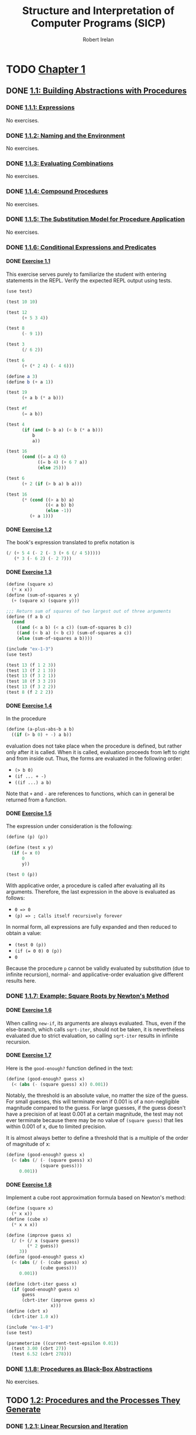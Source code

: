 #+TITLE: Structure and Interpretation of Computer Programs (SICP)
#+AUTHOR: Robert Irelan
#+EMAIL: rirelan@gmail.com
#+OPTIONS: author:t email:t f:t num:nil H:4
#+PROPERTY: header-args :comments link :noweb no-export
#+PROPERTY: header-args:scheme :shebang #!/usr/bin/env chicken-scheme
#+FILETAGS: :SICP:

* TODO [[http://mitpress.mit.edu/sicp/full-text/book/book-Z-H-9.html#%_chap_1][Chapter 1]]

** DONE [[http://mitpress.mit.edu/sicp/full-text/book/book-Z-H-10.html#%_sec_1.1][1.1: Building Abstractions with Procedures]]

*** DONE [[http://mitpress.mit.edu/sicp/full-text/book/book-Z-H-10.html#%_sec_1.1.1][1.1.1: Expressions]]

No exercises.

*** DONE [[http://mitpress.mit.edu/sicp/full-text/book/book-Z-H-10.html#%_sec_1.1.2][1.1.2: Naming and the Environment]]

No exercises.

*** DONE [[http://mitpress.mit.edu/sicp/full-text/book/book-Z-H-10.html#%_sec_1.1.3][1.1.3: Evaluating Combinations]]

No exercises.

*** DONE [[http://mitpress.mit.edu/sicp/full-text/book/book-Z-H-10.html#%_sec_1.1.4][1.1.4: Compound Procedures]]

No exercises.

*** DONE [[http://mitpress.mit.edu/sicp/full-text/book/book-Z-H-10.html#%_sec_1.1.5][1.1.5: The Substitution Model for Procedure Application]]

No exercises.

*** DONE [[http://mitpress.mit.edu/sicp/full-text/book/book-Z-H-10.html#%_sec_1.1.6][1.1.6: Conditional Expressions and Predicates]]
**** DONE [[http://mitpress.mit.edu/sicp/full-text/book/book-Z-H-10.html#%_thm_1.1][Exercise 1.1]]

This exercise serves purely to familiarize the student with entering statements
in the REPL. Verify the expected REPL output using tests.

#+BEGIN_SRC scheme :tangle ex-1-1-test.scm
  (use test)

  (test 10 10)

  (test 12
        (+ 5 3 4))

  (test 8
        (- 9 1))

  (test 3
        (/ 6 2))

  (test 6
        (+ (* 2 4) (- 4 6)))

  (define a 3)
  (define b (+ a 1))

  (test 19
        (+ a b (* a b)))

  (test #f
        (= a b))

  (test 4
        (if (and (> b a) (< b (* a b)))
            b
            a))

  (test 16
        (cond ((= a 4) 6)
              ((= b 4) (+ 6 7 a))
              (else 25)))

  (test 6
        (+ 2 (if (> b a) b a)))

  (test 16
        (* (cond ((> a b) a)
                 ((< a b) b)
                 (else -1))
           (+ a 1)))

#+END_SRC

**** DONE [[http://mitpress.mit.edu/sicp/full-text/book/book-Z-H-10.html#%_thm_1.2][Exercise 1.2]]

The book's expression translated to prefix notation is

#+BEGIN_SRC scheme
  (/ (+ 5 4 (- 2 (- 3 (+ 6 (/ 4 5)))))
     (* 3 (- 6 2) (- 2 7)))
#+END_SRC

**** DONE [[http://mitpress.mit.edu/sicp/full-text/book/book-Z-H-10.html#%_thm_1.3][Exercise 1.3]]

#+BEGIN_SRC scheme :tangle ex-1-3.scm
  (define (square x)
    (* x x))
  (define (sum-of-squares x y)
    (+ (square x) (square y)))

  ;;; Return sum of squares of two largest out of three arguments
  (define (f a b c)
    (cond
      ((and (< a b) (< a c)) (sum-of-squares b c))
      ((and (< b a) (< b c)) (sum-of-squares a c))
      (else (sum-of-squares a b))))
#+END_SRC

#+BEGIN_SRC scheme :tangle ex-1-3-test.scm
  (include "ex-1-3")
  (use test)

  (test 13 (f 1 2 3))
  (test 13 (f 2 1 3))
  (test 13 (f 3 2 1))
  (test 18 (f 3 3 2))
  (test 13 (f 3 2 2))
  (test 8 (f 2 2 2))
#+END_SRC

**** DONE [[http://mitpress.mit.edu/sicp/full-text/book/book-Z-H-10.html#%_thm_1.4][Exercise 1.4]]

In the procedure

#+BEGIN_SRC scheme
  (define (a-plus-abs-b a b)
    ((if (> b 0) + -) a b))
#+END_SRC

evaluation does not take place when the procedure is defined, but rather
only after it is called. When it is called, evaluation proceeds from left to
right and from inside out. Thus, the forms are evaluated in the following
order:

- ~(> b 0)~
- ~(if ... + -)~
- ~((if ...) a b)~

Note that ~+~ and ~-~ are references to functions, which can in general be
returned from a function.

**** DONE [[http://mitpress.mit.edu/sicp/full-text/book/book-Z-H-10.html#%_thm_1.5][Exercise 1.5]]

The expression under consideration is the following:

#+BEGIN_SRC scheme
  (define (p) (p))

  (define (test x y)
    (if (= x 0)
        0
        y))

  (test 0 (p))
#+END_SRC


With applicative order, a procedure is called after evaluating all its
arguments. Therefore, the last expression in the above is evaluated as follows:

- ~0 => 0~
- ~(p) => ; Calls itself recursively forever~

In normal form, all expressions are fully expanded and then reduced to
obtain a value:

- ~(test 0 (p))~
- ~(if (= 0 0) 0 (p))~
- ~0~

Because the procedure ~p~ cannot be validly evaluated by substitution (due
to infinite recursion), normal- and applicative-order evaluation give
different results here.

*** DONE [[http://mitpress.mit.edu/sicp/full-text/book/book-Z-H-10.html#%_sec_1.1.7][1.1.7: Example: Square Roots by Newton's Method]]
**** DONE [[http://mitpress.mit.edu/sicp/full-text/book/book-Z-H-10.html#%_thm_1.6][Exercise 1.6]]

When calling ~new-if~, its arguments are always evaluated. Thus, even if the
else-branch, which calls ~sqrt-iter~, should not be taken, it is nevertheless
evaluated due to strict evaluation, so calling ~sqrt-iter~ results in infinite
recursion.

**** DONE [[http://mitpress.mit.edu/sicp/full-text/book/book-Z-H-10.html#%_thm_1.7][Exercise 1.7]]

Here is the ~good-enough?~ function defined in the text:

#+BEGIN_SRC scheme
  (define (good-enough? guess x)
    (< (abs (- (square guess) x)) 0.001))
#+END_SRC

Notably, the threshold is an absolute value, no matter the size of the
guess. For small guesses, this will terminate even if 0.001 is of a
non-negligible magnitude compared to the guess. For large guesses, if the guess
doesn't have a precision of at least 0.001 at a certain magnitude, the test may
not ever terminate because there may be no value of ~(square guess)~ that lies
within 0.001 of x, due to limited precision.

It is almost always better to define a threshold that is a multiple of the
order of magnitude of x:

#+BEGIN_SRC scheme
  (define (good-enough? guess x)
    (< (abs (/ (- (square guess) x)
               (square guess)))
       0.001))
#+END_SRC

**** DONE [[http://mitpress.mit.edu/sicp/full-text/book/book-Z-H-10.html#%_thm_1.8][Exercise 1.8]]

Implement a cube root approximation formula based on Newton's method:

#+BEGIN_SRC scheme :tangle ex-1-8.scm
  (define (square x)
    (* x x))
  (define (cube x)
    (* x x x))

  (define (improve guess x)
    (/ (+ (/ x (square guess))
          (* 2 guess))
       3))
  (define (good-enough? guess x)
    (< (abs (/ (- (cube guess) x)
               (cube guess)))
       0.001))

  (define (cbrt-iter guess x)
    (if (good-enough? guess x)
        guess
        (cbrt-iter (improve guess x)
                   x)))
  (define (cbrt x)
    (cbrt-iter 1.0 x))
#+END_SRC

#+BEGIN_SRC scheme :tangle ex-1-8-test.scm
  (include "ex-1-8")
  (use test)

  (parameterize ((current-test-epsilon 0.01))
    (test 3.00 (cbrt 27))
    (test 6.52 (cbrt 278)))
#+END_SRC

*** DONE [[http://mitpress.mit.edu/sicp/full-text/book/book-Z-H-10.html#%_sec_1.1.8][1.1.8: Procedures as Black-Box Abstractions]]

No exercises.

** TODO [[http://mitpress.mit.edu/sicp/full-text/book/book-Z-H-11.html#%_sec_1.2][1.2: Procedures and the Processes They Generate]]

*** DONE [[http://mitpress.mit.edu/sicp/full-text/book/book-Z-H-11.html#%_sec_1.2.1][1.2.1: Linear Recursion and Iteration]]
**** DONE [[http://mitpress.mit.edu/sicp/full-text/book/book-Z-H-11.html#%_thm_1.9][Exercise 1.9]]

Evaluate the following procedures using the substitution model:

- ~new+-rec~

  #+CAPTION: ex-1-9-rec
  #+NAME: ex-1-9-rec
  #+BEGIN_SRC scheme
    (define (new+-rec a b)
      (if (= a 0)
        b
        (inc (new+-rec (dec a) b))))
  #+END_SRC

  This procedure is fundamentally recursive because it defers the evaluation of
  ~inc~ until ~new+-rec~ has reached its base case, resulting in a stack of
  deferred operations:

  #+CAPTION: ex-1-9-rec-test
  #+NAME: ex-1-9-rec-test
  #+BEGIN_SRC scheme
    (test-chain "ex-1-9-rec"
                '((new+-rec 4 5)
                  (inc (new+-rec 3 5))
                  (inc (inc (new+-rec 2 5)))
                  (inc (inc (inc (new+-rec 1 5))))
                  (inc (inc (inc (inc (new+-rec 0 5)))))
                  (inc (inc (inc (inc 5))))
                  (inc (inc (inc 6)))
                  (inc (inc 7))
                  (inc 8)
                  9))
  #+END_SRC

- ~new+-iter~

  #+CAPTION: ex-1-9-iter
  #+NAME: ex-1-9-iter
  #+BEGIN_SRC scheme
    (define (new+-iter a b)
      (if (= a 0)
          b
          (new+-iter (dec a) (inc b))))
  #+END_SRC

  This procedure is fundamentally iterative because ~new+-iter~ is in a
  tail-call position. Because of this, each call to ~new+-iter~ can be replaced
  with its result:

  #+CAPTION: ex-1-9-iter-test
  #+NAME: ex-1-9-iter-test
  #+BEGIN_SRC scheme
    (test-chain "ex-1-9-iter"
                '((new+-iter 4 5)
                  (new+-iter 3 6)
                  (new+-iter 2 7)
                  (new+-iter 1 8)
                  (new+-iter 0 9)
                  9))
  #+END_SRC

***** Auxiliary procedures

#+BEGIN_SRC scheme :tangle ex-1-9.scm
  (define (inc x) (+ x 1))
  (define (dec x) (- x 1))

  <<ex-1-9-rec>>
  <<ex-1-9-iter>>
#+END_SRC

#+BEGIN_SRC scheme :tangle ex-1-9-test.scm
  (include "ex-1-9")
  (use test)
  (use srfi-1)

  ;;; TEST-CHAIN -- assert that all expressions in a list evaluate to the same
  ;;; result.
  (define (test-chain name exprs)
    (eval (append `(test-group ,name)
                  (unfold (lambda (p) (null? (cdr p)))
                          (lambda (p) `(test-assert (= ,(car p) ,(cadr p))))
                          cdr
                          exprs))))

  (test-group "ex-1-9-test"
              <<ex-1-9-rec-test>>
              <<ex-1-9-iter-test>>
              )

#+END_SRC

**** DONE [[http://mitpress.mit.edu/sicp/full-text/book/book-Z-H-11.html#%_thm_1.10][Exercise 1.10]]

Ackermann's function is defined below:

#+BEGIN_SRC scheme :tangle ex-1-10.scm
  (define (A x y)
    (cond ((= y 0) 0)
          ((= x 0) (* 2 y))
          ((= y 1) 2)
          (else (A (- x 1)
                   (A x (- y 1))))))
#+END_SRC

#+BEGIN_SRC scheme :tangle ex-1-10-test.scm
  (test-group "ex-1-10"
          (test 1024 (A 1 10))
          (test 65536 (A 2 4))
          (test 65536 (A 3 3)))
#+END_SRC

Here are some other functions defined (mostly) in terms of the Ackermann
function, along with more concise definitions of what they compute:

#+BEGIN_SRC scheme
  ;;; (* 2 n)
  (define (f n) (A 0 n))

  ;;; (expt 2 n)
  (define (g n) (A 1 n))

  ;;; => (expt 2 (A 2 (- n 1)))
  ;;; => (expt 2 (expt 2 (A 2 (- n 2))))
  ;;; => (expt 2 (expt 2 ( .. n calls to expt .. )))
  ;;; => (define (h n)
  ;;;      (define (h-iter i res)
  ;;;        (if (= i 0)
  ;;;          res
  ;;;          (h-iter (- i 1) (expt 2 res))))
  ;;;      (h-iter n 1))
  (define (h n) (A 2 n))

  ;;; (* 5 (* n n))
  (define (k n) (* 5 n n))
#+END_SRC


*** TODO [[http://mitpress.mit.edu/sicp/full-text/book/book-Z-H-11.html#%_sec_1.2.2][1.2.2: Tree Recursion]]
**** TODO [[http://mitpress.mit.edu/sicp/full-text/book/book-Z-H-11.html#%_thm_1.11][Exercise 1.11]]
**** TODO [[http://mitpress.mit.edu/sicp/full-text/book/book-Z-H-11.html#%_thm_1.12][Exercise 1.12]]
**** TODO [[http://mitpress.mit.edu/sicp/full-text/book/book-Z-H-11.html#%_thm_1.13][Exercise 1.13]]
*** TODO [[http://mitpress.mit.edu/sicp/full-text/book/book-Z-H-11.html#%_sec_1.2.3][1.2.3: Orders of Growth]]
**** TODO [[http://mitpress.mit.edu/sicp/full-text/book/book-Z-H-11.html#%_thm_1.14][Exercise 1.14]]
**** TODO [[http://mitpress.mit.edu/sicp/full-text/book/book-Z-H-11.html#%_thm_1.15][Exercise 1.15]]
*** TODO [[http://mitpress.mit.edu/sicp/full-text/book/book-Z-H-11.html#%_sec_1.2.4][1.2.4: Exponentiation]]
**** TODO [[http://mitpress.mit.edu/sicp/full-text/book/book-Z-H-11.html#%_thm_1.16][Exercise 1.16]]
**** TODO [[http://mitpress.mit.edu/sicp/full-text/book/book-Z-H-11.html#%_thm_1.17][Exercise 1.17]]
**** TODO [[http://mitpress.mit.edu/sicp/full-text/book/book-Z-H-11.html#%_thm_1.18][Exercise 1.18]]
**** TODO [[http://mitpress.mit.edu/sicp/full-text/book/book-Z-H-11.html#%_thm_1.19][Exercise 1.19]]
*** TODO [[http://mitpress.mit.edu/sicp/full-text/book/book-Z-H-11.html#%_sec_1.2.5][1.2.5: Greatest Common Divisors]]
**** TODO [[http://mitpress.mit.edu/sicp/full-text/book/book-Z-H-11.html#%_thm_1.20][Exercise 1.20]]
*** TODO [[http://mitpress.mit.edu/sicp/full-text/book/book-Z-H-11.html#%_sec_1.2.6][1.2.6: Example: Testing for Primality]]
**** TODO [[http://mitpress.mit.edu/sicp/full-text/book/book-Z-H-11.html#%_thm_1.21][Exercise 1.21]]
**** TODO [[http://mitpress.mit.edu/sicp/full-text/book/book-Z-H-11.html#%_thm_1.22][Exercise 1.22]]
**** TODO [[http://mitpress.mit.edu/sicp/full-text/book/book-Z-H-11.html#%_thm_1.23][Exercise 1.23]]
**** TODO [[http://mitpress.mit.edu/sicp/full-text/book/book-Z-H-11.html#%_thm_1.24][Exercise 1.24]]
**** TODO [[http://mitpress.mit.edu/sicp/full-text/book/book-Z-H-11.html#%_thm_1.25][Exercise 1.25]]
**** TODO [[http://mitpress.mit.edu/sicp/full-text/book/book-Z-H-11.html#%_thm_1.26][Exercise 1.26]]
**** TODO [[http://mitpress.mit.edu/sicp/full-text/book/book-Z-H-11.html#%_thm_1.27][Exercise 1.27]]
**** TODO [[http://mitpress.mit.edu/sicp/full-text/book/book-Z-H-11.html#%_thm_1.28][Exercise 1.28]]

** TODO [[http://mitpress.mit.edu/sicp/full-text/book/book-Z-H-12.html#%_sec_1.3][1.3: Formulating Abstractions with Higher-Order Procedures]]

*** TODO [[http://mitpress.mit.edu/sicp/full-text/book/book-Z-H-12.html#%_sec_1.3.1][1.3.1: Procedures as Arguments]]
**** TODO [[http://mitpress.mit.edu/sicp/full-text/book/book-Z-H-12.html#%_thm_1.29][Exercise 1.29]]
**** TODO [[http://mitpress.mit.edu/sicp/full-text/book/book-Z-H-12.html#%_thm_1.30][Exercise 1.30]]
**** TODO [[http://mitpress.mit.edu/sicp/full-text/book/book-Z-H-12.html#%_thm_1.31][Exercise 1.31]]
**** TODO [[http://mitpress.mit.edu/sicp/full-text/book/book-Z-H-12.html#%_thm_1.32][Exercise 1.32]]
**** TODO [[http://mitpress.mit.edu/sicp/full-text/book/book-Z-H-12.html#%_thm_1.33][Exercise 1.33]]
*** TODO [[http://mitpress.mit.edu/sicp/full-text/book/book-Z-H-12.html#%_sec_1.3.2][1.3.2: Constructing Procedures Using ~Lambda~]]
**** TODO [[http://mitpress.mit.edu/sicp/full-text/book/book-Z-H-12.html#%_thm_1.34][Exercise 1.34]]
*** TODO [[http://mitpress.mit.edu/sicp/full-text/book/book-Z-H-12.html#%_sec_1.3.3][1.3.3: Procedures as General Methods]]
**** TODO [[http://mitpress.mit.edu/sicp/full-text/book/book-Z-H-12.html#%_thm_1.35][Exercise 1.35]]
**** TODO [[http://mitpress.mit.edu/sicp/full-text/book/book-Z-H-12.html#%_thm_1.36][Exercise 1.36]]
**** TODO [[http://mitpress.mit.edu/sicp/full-text/book/book-Z-H-12.html#%_thm_1.37][Exercise 1.37]]
**** TODO [[http://mitpress.mit.edu/sicp/full-text/book/book-Z-H-12.html#%_thm_1.38][Exercise 1.38]]
**** TODO [[http://mitpress.mit.edu/sicp/full-text/book/book-Z-H-12.html#%_thm_1.39][Exercise 1.39]]
*** TODO [[http://mitpress.mit.edu/sicp/full-text/book/book-Z-H-12.html#%_sec_1.3.4][1.3.4: Procedures as Returned Values]]
**** TODO [[http://mitpress.mit.edu/sicp/full-text/book/book-Z-H-12.html#%_thm_1.40][Exercise 1.40]]
**** TODO [[http://mitpress.mit.edu/sicp/full-text/book/book-Z-H-12.html#%_thm_1.41][Exercise 1.41]]
**** TODO [[http://mitpress.mit.edu/sicp/full-text/book/book-Z-H-12.html#%_thm_1.42][Exercise 1.42]]
**** TODO [[http://mitpress.mit.edu/sicp/full-text/book/book-Z-H-12.html#%_thm_1.43][Exercise 1.43]]
**** TODO [[http://mitpress.mit.edu/sicp/full-text/book/book-Z-H-12.html#%_thm_1.44][Exercise 1.44]]
**** TODO [[http://mitpress.mit.edu/sicp/full-text/book/book-Z-H-12.html#%_thm_1.45][Exercise 1.45]]
**** TODO [[http://mitpress.mit.edu/sicp/full-text/book/book-Z-H-12.html#%_thm_1.46][Exercise 1.46]]
